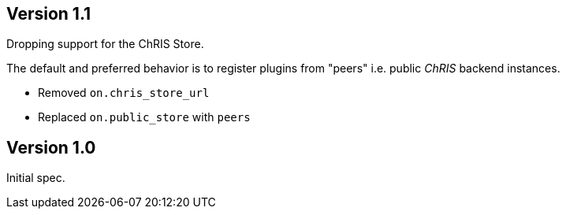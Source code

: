 == Version 1.1

Dropping support for the ChRIS Store.

The default and preferred behavior is to register plugins from "peers" i.e. public _ChRIS_ backend instances.

- Removed `on.chris_store_url`
- Replaced `on.public_store` with `peers`

== Version 1.0

Initial spec.
